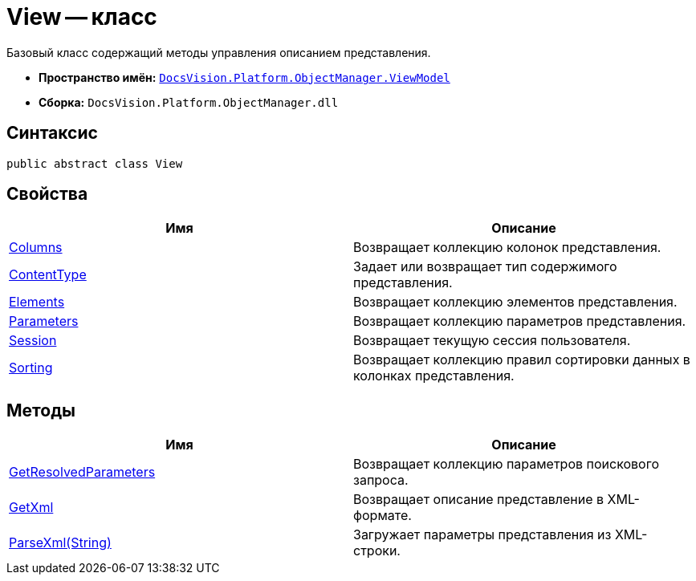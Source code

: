 = View -- класс

Базовый класс содержащий методы управления описанием представления.

* *Пространство имён:* `xref:api/DocsVision/Platform/ObjectManager/ViewModel/ViewModel_NS.adoc[DocsVision.Platform.ObjectManager.ViewModel]`
* *Сборка:* `DocsVision.Platform.ObjectManager.dll`

== Синтаксис

[source,csharp]
----
public abstract class View
----

== Свойства

[cols=",",options="header"]
|===
|Имя |Описание
|xref:api/DocsVision/Platform/ObjectManager/ViewModel/View.Columns_PR.adoc[Columns] |Возвращает коллекцию колонок представления.
|xref:api/DocsVision/Platform/ObjectManager/ViewModel/View.ContentType_PR.adoc[ContentType] |Задает или возвращает тип содержимого представления.
|xref:api/DocsVision/Platform/ObjectManager/ViewModel/View.Elements_PR.adoc[Elements] |Возвращает коллекцию элементов представления.
|xref:api/DocsVision/Platform/ObjectManager/ViewModel/View.Parameters_PR.adoc[Parameters] |Возвращает коллекцию параметров представления.
|xref:api/DocsVision/Platform/ObjectManager/ViewModel/View.Session_PR.adoc[Session] |Возвращает текущую сессия пользователя.
|xref:api/DocsVision/Platform/ObjectManager/ViewModel/View.Sorting_PR.adoc[Sorting] |Возвращает коллекцию правил сортировки данных в колонках представления.
|===

== Методы

[cols=",",options="header"]
|===
|Имя |Описание
|xref:api/DocsVision/Platform/ObjectManager/ViewModel/View.GetResolvedParameters_MT.adoc[GetResolvedParameters] |Возвращает коллекцию параметров поискового запроса.
|xref:api/DocsVision/Platform/ObjectManager/ViewModel/View.GetXml_MT.adoc[GetXml] |Возвращает описание представление в XML-формате.
|xref:api/DocsVision/Platform/ObjectManager/ViewModel/View.ParseXml_MT.adoc[ParseXml(String)] |Загружает параметры представления из XML-строки.
|===
